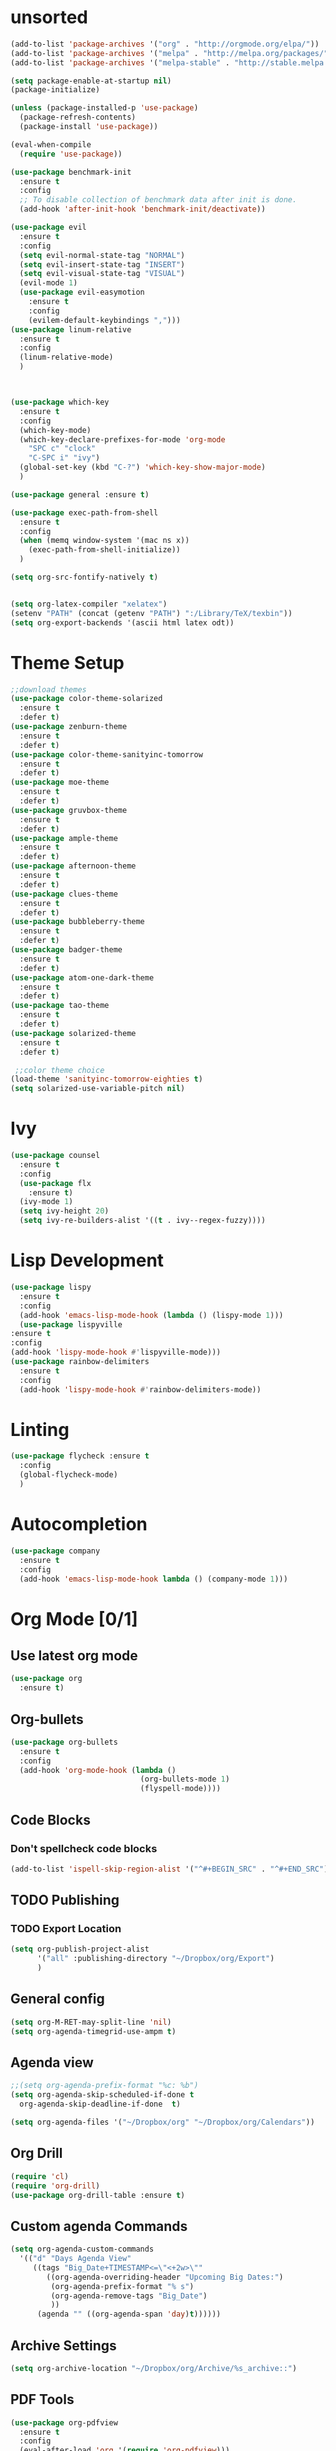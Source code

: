 * unsorted
#+BEGIN_SRC emacs-lisp
  (add-to-list 'package-archives '("org" . "http://orgmode.org/elpa/"))
  (add-to-list 'package-archives '("melpa" . "http://melpa.org/packages/"))
  (add-to-list 'package-archives '("melpa-stable" . "http://stable.melpa.org/packages/"))

  (setq package-enable-at-startup nil)
  (package-initialize)

  (unless (package-installed-p 'use-package)
    (package-refresh-contents)
    (package-install 'use-package))

  (eval-when-compile
    (require 'use-package))

  (use-package benchmark-init
    :ensure t
    :config
    ;; To disable collection of benchmark data after init is done.
    (add-hook 'after-init-hook 'benchmark-init/deactivate))

  (use-package evil
    :ensure t
    :config
    (setq evil-normal-state-tag "NORMAL")
    (setq evil-insert-state-tag "INSERT")
    (setq evil-visual-state-tag "VISUAL")
    (evil-mode 1)
    (use-package evil-easymotion
      :ensure t
      :config
      (evilem-default-keybindings ",")))
  (use-package linum-relative
    :ensure t
    :config
    (linum-relative-mode)
    )



  (use-package which-key
    :ensure t
    :config
    (which-key-mode)
    (which-key-declare-prefixes-for-mode 'org-mode
      "SPC c" "clock"
      "C-SPC i" "ivy")
    (global-set-key (kbd "C-?") 'which-key-show-major-mode)
    )  

  (use-package general :ensure t)

  (use-package exec-path-from-shell
    :ensure t
    :config
    (when (memq window-system '(mac ns x))
      (exec-path-from-shell-initialize))
    )

  (setq org-src-fontify-natively t)


  (setq org-latex-compiler "xelatex")
  (setenv "PATH" (concat (getenv "PATH") ":/Library/TeX/texbin"))
  (setq org-export-backends '(ascii html latex odt))

#+END_SRC
  
* Theme Setup

  #+BEGIN_SRC emacs-lisp
    ;;download themes
    (use-package color-theme-solarized
      :ensure t
      :defer t)
    (use-package zenburn-theme
      :ensure t
      :defer t)
    (use-package color-theme-sanityinc-tomorrow
      :ensure t
      :defer t)
    (use-package moe-theme
      :ensure t
      :defer t)
    (use-package gruvbox-theme
      :ensure t
      :defer t)
    (use-package ample-theme
      :ensure t
      :defer t)
    (use-package afternoon-theme
      :ensure t
      :defer t)
    (use-package clues-theme
      :ensure t
      :defer t)
    (use-package bubbleberry-theme
      :ensure t
      :defer t)
    (use-package badger-theme
      :ensure t
      :defer t)
    (use-package atom-one-dark-theme
      :ensure t
      :defer t)
    (use-package tao-theme
      :ensure t
      :defer t)
    (use-package solarized-theme
      :ensure t
      :defer t)

     ;;color theme choice
    (load-theme 'sanityinc-tomorrow-eighties t)
    (setq solarized-use-variable-pitch nil)
  #+END_SRC

* Ivy
  #+BEGIN_SRC emacs-lisp
    (use-package counsel
      :ensure t
      :config
      (use-package flx
        :ensure t)
      (ivy-mode 1)
      (setq ivy-height 20)
      (setq ivy-re-builders-alist '((t . ivy--regex-fuzzy))))
  #+END_SRC
* Lisp Development
  #+BEGIN_SRC emacs-lisp
    (use-package lispy
      :ensure t
      :config
      (add-hook 'emacs-lisp-mode-hook (lambda () (lispy-mode 1)))
      (use-package lispyville
	:ensure t
	:config
	(add-hook 'lispy-mode-hook #'lispyville-mode)))
    (use-package rainbow-delimiters
      :ensure t
      :config
      (add-hook 'lispy-mode-hook #'rainbow-delimiters-mode))
  #+END_SRC
* Linting
  #+BEGIN_SRC emacs-lisp
  (use-package flycheck :ensure t
    :config
    (global-flycheck-mode)
    )
  #+END_SRC
* Autocompletion
  #+BEGIN_SRC emacs-lisp
    (use-package company
      :ensure t
      :config
      (add-hook 'emacs-lisp-mode-hook lambda () (company-mode 1)))
  #+END_SRC
* Org Mode [0/1] 
** Use latest org mode
   #+BEGIN_SRC emacs-lisp
     (use-package org
       :ensure t)
   #+END_SRC
** Org-bullets
  #+BEGIN_SRC emacs-lisp
    (use-package org-bullets
      :ensure t
      :config
      (add-hook 'org-mode-hook (lambda ()
                                 (org-bullets-mode 1)
                                 (flyspell-mode))))
  #+END_SRC
** Code Blocks
*** Don't spellcheck code blocks
    #+BEGIN_SRC emacs-lisp
    (add-to-list 'ispell-skip-region-alist '("^#+BEGIN_SRC" . "^#+END_SRC"))
    #+END_SRC
** TODO Publishing
*** TODO Export Location
    #+BEGIN_SRC emacs-lisp
      (setq org-publish-project-alist
            '("all" :publishing-directory "~/Dropbox/org/Export")
            )
    #+END_SRC
** General config
   #+BEGIN_SRC emacs-lisp
     (setq org-M-RET-may-split-line 'nil)
     (setq org-agenda-timegrid-use-ampm t)
   #+END_SRC
** Agenda view
   #+BEGIN_SRC emacs-lisp
     ;;(setq org-agenda-prefix-format "%c: %b")
     (setq org-agenda-skip-scheduled-if-done t
	   org-agenda-skip-deadline-if-done  t)

     (setq org-agenda-files '("~/Dropbox/org" "~/Dropbox/org/Calendars"))
   #+END_SRC
** Org Drill
   #+BEGIN_SRC emacs-lisp
     (require 'cl)
     (require 'org-drill)
     (use-package org-drill-table :ensure t)
   #+END_SRC
** Custom agenda Commands
   #+BEGIN_SRC emacs-lisp
     (setq org-agenda-custom-commands
	   '(("d" "Days Agenda View"
	      ((tags "Big_Date+TIMESTAMP<=\"<+2w>\""
		     ((org-agenda-overriding-header "Upcoming Big Dates:")
		      (org-agenda-prefix-format "% s")
		      (org-agenda-remove-tags "Big_Date")
		      ))
	       (agenda "" ((org-agenda-span 'day)t))))))
   #+END_SRC
** Archive Settings
   #+BEGIN_SRC emacs-lisp
     (setq org-archive-location "~/Dropbox/org/Archive/%s_archive::")
   #+END_SRC
** PDF Tools
   #+BEGIN_SRC emacs-lisp
     (use-package org-pdfview
       :ensure t
       :config
       (eval-after-load 'org '(require 'org-pdfview)))
   #+END_SRC
* Other packages
** flyspell-ivy
   #+BEGIN_SRC emacs-lisp
     (use-package flyspell-correct-ivy
       :ensure t)
   #+END_SRC
** evil-collection
   #+BEGIN_SRC emacs-lisp
     (use-package evil-collection
       :ensure t
       :custom (evil-collection-setup-minibuffer t)
       :init (evil-collection-init))
   #+END_SRC
* Calendar
** Setup
   #+BEGIN_SRC emacs-lisp
     (use-package calfw
       :ensure t
       :config
       (use-package org-gcal
	 :ensure t
	 :config
	 (setq org-gcal-client-id "960315237881-r8j4ldivpl98il5ifoupdaskj51j65ib.apps.googleusercontent.com"
	   org-gcal-client-secret "Rb1t5gqNLOjyPQ2l9fy5i7LZ"
	   org-gcal-file-alist '(("hgaines95@gmail.com" .  "~/Dropbox/org/Calendars/(c)personal.org")
				 ("vvflqc81oth9ul9m9tl43k77ks@group.calendar.google.com" . "~/Dropbox/org/Calendars/(c)school.org")
				 ("9ekj1un8b2hbna9ej2j9uti3t0@group.calendar.google.com" . "~/Dropbox/org/Calendars/(c)work.org")
				 ("pa2l114catrgjslafjd4re6v7k@group.calendar.google.com" . "~/Dropbox/org/Calendars/(c)YoungLife.org")))))
     (org-gcal-refresh-token)
     (org-gcal-sync)
   #+END_SRC
* Email
** mu4e
*** General
   #+BEGIN_SRC emacs-lisp
     (add-to-list 'load-path "/usr/local/Cellar/mu/0.9.18_1/share/emacs/site-lisp/mu/mu4e")
     (use-package mu4e
       :config
       (setq mu4e-contexts
	     `( ,(make-mu4e-context
		  :name "Personal"
		  :match-func (lambda (msg) (when msg
					      (string-prefix-p "/Personal" (mu4e-message-field msg :maildir))))
		  :vars '(
			  (mu4e-sent-folder . "/Personal/[Gmail].Sent")
			  (mu4e-trash-folder . "/Personal/[Gmail].Trash")
			  (mu4e-drafts-folder . "/Personal/[Gmail].Drafts")
			  (mu4e-reply-to-address . "hgaines95@gmail.com")
			  (user-mail-address . "hgaines95@gmail.com")
			  (user-full-name . "Hadley Gaines")

			  ))
		,(make-mu4e-context
		  :name "School"
		  :match-func (lambda (msg) (when msg
					      (string-prefix-p "/School" (mu4e-message-field msg :maildir))))
		  :vars '(
			  (mu4e-sent-folder . "/School/[Gmail].Sent")
			  (mu4e-trash-folder . "/School/[Gmail].Trash")
			  (mu4e-drafts-folder . "/School/[Gmail].Drafts")
			  (mu4e-reply-to-address . "hgaines@umich.edu")
			  (user-mail-address . "hgaines@umich.edu")
			  (user-full-name . "Hadley Gaines")
			  ))))
       (add-to-list 'mu4e-marks
		    '(done
		      :char       "d"
		      :prompt     "done"
		      :show-target (lambda (target) "Done")
		      :action      (lambda (docid msg target)
				     (mu4e-action-retag-message msg "-\\Inbox"))))
       (mu4e~headers-defun-mark-for done)
       (mu4e~view-defun-mark-for done)
       ;;(setq mu4e-html2text-command "html2text -utf8 -nobs -width 72")
       (setq mu4e-html2text-command "w3m -T text/html")
       (setq mu4e-show-images nil)
       (setq mu4e-context-policy 'pick-first)
       (setq mu4e-headers-include-related nil)
       (setq mu4e-headers-results-limit 100)
       (setq mu4e-get-mail-command "offlineimap -o")
       :general
       (:keymaps 'mu4e-headers-mode-map
		 :states '(motion normal visual)
		 "d" 'mu4e-headers-mark-for-done)
       (:keymaps 'mu4e-view-mode-map
		 "d" 'mu4e-view-mark-for-done))
     (use-package evil-mu4e
       :ensure t)
   #+END_SRC
*** Actions
   #+BEGIN_SRC emacs-lisp
     (defvar mu4e-action-tags-header "X-Keywords"
       "Header where tags are stored. Used by `mu4e-action-retag-message'.
	Make sure it is one of the headers mu recognizes for storing
	tags: X-Keywords, X-Label, Keywords. Also note that changing
	this setting on already tagged messages can lead to messages
	with multiple tags headers.")

     (defvar mu4e-action-tags-completion-list '()
       "List of tags to show for autocompletion in
       `mu4e-action-retag-message'.")

     (defun mu4e~contains-line-matching (regexp path)
       "Determine whether the file at path contains a line matching
	the given regexp."
       (with-temp-buffer
	 (insert-file-contents path)
	 (save-excursion
	   (goto-char (point-min))
	   (if (re-search-forward regexp nil t)
	     t
	     nil))))

     (defun mu4e~replace-first-line-matching (regexp to-string path)
       "Replace the first line in the file at path that matches regexp
	with the string replace."
       (with-temp-file path
	 (insert-file-contents path)
	 (save-excursion
	   (goto-char (point-min))
	   (if (re-search-forward regexp nil t)
	     (replace-match to-string nil nil)))))

     (defun mu4e-action-retag-message (msg &optional retag-arg)
       "Change tags of a message. Accepts a comma-separated list of
	additions and removals.
	Example: +tag,+long tag,-oldtag
	would add 'tag' and 'long tag', and remove 'oldtag'."
       (let* (
	       (path (mu4e-message-field msg :path))
	       (maildir (mu4e-message-field msg :maildir))
	       (oldtags (mu4e-message-field msg :tags))
	       (tags-completion
		 (append
		   mu4e-action-tags-completion-list
		   (mapcar (lambda (tag) (format "+%s" tag))
		     mu4e-action-tags-completion-list)
		   (mapcar (lambda (tag) (format "-%s" tag))
		     oldtags)))
	       (retag (if retag-arg
			(split-string retag-arg ",")
			(completing-read-multiple "Tags: " tags-completion)))
	       (header  mu4e-action-tags-header)
	       (sep     (cond ((string= header "Keywords") ", ")
			  ((string= header "X-Label") " ")
			  ((string= header "X-Keywords") ", ")
			  (t ", ")))
	       (taglist (if oldtags (copy-sequence oldtags) '()))
	       tagstr)
	 (dolist (tag retag taglist)
	   (cond
	     ((string-match "^\\+\\(.+\\)" tag)
	       (setq taglist (push (match-string 1 tag) taglist)))
	     ((string-match "^\\-\\(.+\\)" tag)
	       (setq taglist (delete (match-string 1 tag) taglist)))
	     (t
	       (setq taglist (push tag taglist)))))

	 (setq taglist (sort (delete-dups taglist) 'string<))
	 (setq tagstr (mapconcat 'identity taglist sep))

	 (setq tagstr (replace-regexp-in-string "[\\&]" "\\\\\\&" tagstr))
	 (setq tagstr (replace-regexp-in-string "[/]"   "\\&" tagstr))

	 (if (not (mu4e~contains-line-matching (concat header ":.*") path))
	   ;; Add tags header just before the content
	   (mu4e~replace-first-line-matching
	     "^$" (concat header ": " tagstr "\n") path)

	   ;; replaces keywords, restricted to the header
	   (mu4e~replace-first-line-matching
	     (concat header ":.*")
	     (concat header ": " tagstr)
	     path))

	 (mu4e-message (concat "tagging: " (mapconcat 'identity taglist ", ")))
	 (mu4e-refresh-message path maildir)))

     (add-to-list 'mu4e-headers-actions '("retag message" . mu4e-action-retag-message) t)
     (add-to-list 'mu4e-view-actions '("retag message" . mu4e-action-retag-message) t)

     #+END_SRC
*** Bookmarks
    #+BEGIN_SRC emacs-lisp
      (setq mu4e-bookmarks '())
      (add-to-list 'mu4e-bookmarks
		   (make-mu4e-bookmark
		    :name  "Commercial"
		    :query "tag:\\\\Inbox AND tag:Promotions"
		    :key ?c))
      (add-to-list 'mu4e-bookmarks
		   (make-mu4e-bookmark
		    :name  "Primary"
		    :query "tag:\\\\Inbox AND tag:Primary"
		    :key ?p))
      (add-to-list 'mu4e-bookmarks
		   (make-mu4e-bookmark
		    :name  "Inbox"
		    :query "tag:\\\\Inbox"
		    :key ?i))
    #+END_SRC
*** mu4e alert
    #+BEGIN_SRC emacs-lisp
      (use-package mu4e-alert
	:ensure t
	:config
	(setq mu4e-alert-interesting-mail-query
	    (concat
	     "tag:\\\\Inbox"
	     " AND tag:Primary"))
	(mu4e-alert-set-default-style 'notifier)
	(mu4e-alert-enable-notifications)
	(defun gjstein-refresh-mu4e-alert-mode-line ()
	  (interactive)
	  (mu4e~proc-kill)
	  (mu4e-alert-enable-mode-line-display)
	  )
	(run-with-timer 0 60 'gjstein-refresh-mu4e-alert-mode-line)
	)
    #+END_SRC
** sending mail
*** SMTP
    #+BEGIN_SRC emacs-lisp
      (use-package smtpmail
	:ensure t
	:config
	(setq message-send-mail-function 'smtpmail-send-it
	      smtpmail-starttls-credentials
	      '(("smtp.gmail.com" 587 nil nil))
	      smtpmail-default-smtp-server "smtp.gmail.com"
	      smtpmail-smtp-server "smtp.gmail.com"
	      smtpmail-smtp-service 587
	      smtpmail-debug-info t))
    #+END_SRC
*** Message mode
    #+BEGIN_SRC emacs-lisp
      (custom-set-variables '(message-kill-buffer-on-exit t))
      (setq message-citation-line-function 'message-insert-formatted-citation-line
	    message-cite-reply-position 'above
	    message-yank-prefix "    "
	    message-yank-cited-prefix "    "
	    message-yank-empty-prefix "    "
	    message-citation-line-format "On %e %B %Y %R, %f wrote:\n")

    #+END_SRC
** Org mode integration
   #+BEGIN_SRC emacs-lisp
     (require 'org-mu4e)
   #+END_SRC
* Modeline
  #+BEGIN_SRC emacs-lisp
    (use-package spaceline
     :ensure t
     :config

     (use-package spaceline-config
       :ensure spaceline
       :config
       (spaceline-spacemacs-theme)
       (spaceline-helm-mode)
       (setq spaceline-highlight-face-func 'spaceline-highlight-face-evil-state)
       (setq powerline-default-separator 'arrow)
       (setq powerline-image-apple-rgb t)
       (setq powerline-height 20)
       (spaceline-toggle-buffer-size-off)
       (mu4e-alert-enable-mode-line-display)
       (spaceline-toggle-mu4e-alert-segment-on)
       (spaceline-compile)
       )
     (use-package diminish :ensure t
       :config
       (diminish 'undo-tree-mode)
       (diminish 'which-key-mode)
       (diminish 'flyspell-mode)
       (diminish 'ivy-mode)
       (diminish 'flycheck-mode)
       (diminish 'overwrite-mode)
    ))
  #+END_SRC
* Key Bindings
** Package
** Leaders
   #+BEGIN_SRC emacs-lisp
     (setq major-mode-leader "SPC")
     (setq general-leader "SPC SPC")
   #+END_SRC
** Org Mode
*** Motion
    #+BEGIN_SRC emacs-lisp
      (general-define-key :states '(normal visual)
                          :keymaps 'org-mode-map
                          "{" 'outline-previous-visible-heading
                          "}" 'outline-next-visible-heading
                          "H" 'org-shiftleft
                          "J" 'org-shiftdown
                          "K" 'org-shiftup
                          "L" 'org-shiftright)
    #+END_SRC
*** Structure Editing
    #+BEGIN_SRC emacs-lisp
      (general-define-key :states 'normal
                          :keymaps 'org-mode-map
                          :prefix major-mode-leader
                          "*" 'org-toggle-heading
                          "^" 'org-sort)
       
    #+END_SRC
*** Other
   #+BEGIN_SRC emacs-lisp
     (general-define-key :states 'normal
			 :keymaps 'org-mode-map
			 :prefix major-mode-leader
			 "t" 'org-todo
			 "c i" 'org-clock-in
			 "c x" 'org-clock-in-last
			 "c o" 'org-clock-out
			 "c j" 'org-clock-goto
			 "c q" 'org-clock-cancel
			 "c d" 'org-clock-display
			 "c r" 'org-clock-report
			 "c z" 'org-resolve-clocks
			 "c y" 'org-evaluate-time-range
			 "c e" 'org-set-effort
			 "c E" 'org-clock-modify-effort-estimate
			 "e"   'org-export-dispatch
			 "a"   'org-agenda
			 "d"   'org-deadline
			 "s"   'org-schedule
			 )

   #+END_SRC
*** Agenda mode
    #+BEGIN_SRC emacs-lisp
      (general-define-key :states 'emacs
                          :keymaps 'org-agenda-mode-map
                          "j" 'org-agenda-next-line
                          "k" 'org-agenda-previous-line
                          "p" 'org-agenda-capture
                          "g" 'org-agenda-goto-date)
    #+END_SRC
** Ivy
   #+BEGIN_SRC emacs-lisp
     (general-define-key :states '(normal motion)
			 :prefix general-leader
			 "i b" 'ivy-switch-buffer
			 "i f" 'counsel-find-file
			 "i s" 'flyspell-correct-previous-word-generic
			 "i S" 'flyspell-correct-word-generic
			 "i t" 'counsel-load-theme)

     (general-define-key :keymaps 'ivy-minibuffer-map
			 "RET" 'ivy-alt-done)
   #+END_SRC
** Email
   #+BEGIN_SRC emacs-lisp
     (general-define-key :states '(normal motion)
			 :prefix general-leader
			 "m" 'mu4e)
   #+END_SRC
* Yasnippet
** General
   #+BEGIN_SRC emacs-lisp
     (use-package yasnippet
       :ensure t)
   #+END_SRC
* PDF-Tools
  #+BEGIN_SRC emacs-lisp
    (use-package pdf-tools
      :ensure t)
  #+END_SRC
* Start Screen
  #+BEGIN_SRC emacs-lisp
    (use-package dashboard
      :ensure t
      :config
      (use-package page-break-lines
	:ensure t)
      (dashboard-setup-startup-hook)
      (turn-on-page-break-lines-mode)
      (setq dashboard-items '((recents  . 10)
			      (bookmarks . 5)
			      (projects . 5))))
  #+END_SRC
* Other
** Backups
   #+BEGIN_SRC emacs-lisp
     (setq
        backup-by-copying t      ; don't clobber symlinks
        backup-directory-alist
         '(("." . "~/.saves"))    ; don't litter my fs tree
        delete-old-versions t
        kept-new-versions 6
        kept-old-versions 2
        version-control t)       ; use versioned backups
   #+END_SRC
